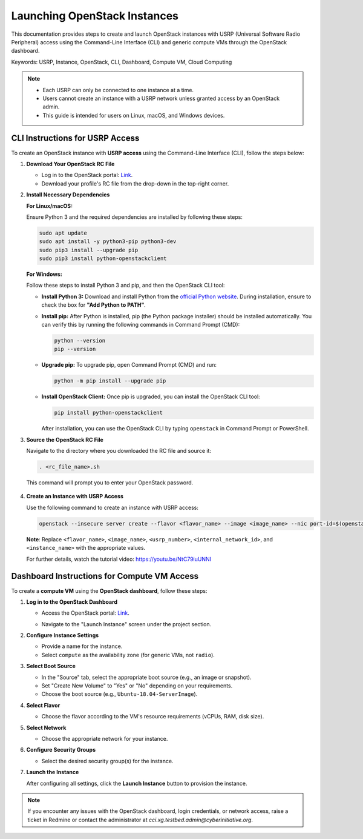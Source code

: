 Launching OpenStack Instances
=============================================================

This documentation provides steps to create and launch OpenStack instances with USRP (Universal Software Radio Peripheral) access using the Command-Line Interface (CLI) and generic compute VMs through the OpenStack dashboard.

Keywords: USRP, Instance, OpenStack, CLI, Dashboard, Compute VM, Cloud Computing

.. note::
    - Each USRP can only be connected to one instance at a time.
    - Users cannot create an instance with a USRP network unless granted access by an OpenStack admin.
    - This guide is intended for users on Linux, macOS, and Windows devices.

CLI Instructions for USRP Access
--------------------------------

To create an OpenStack instance with **USRP access** using the Command-Line Interface (CLI), follow the steps below:

1. **Download Your OpenStack RC File**

   - Log in to the OpenStack portal: `Link <https://portal.ccixgtestbed.org/auth/login>`_.
   - Download your profile's RC file from the drop-down in the top-right corner.

   .. image:: _static/rc_file.gif
      :align: center

2. **Install Necessary Dependencies**

   **For Linux/macOS:**

   Ensure Python 3 and the required dependencies are installed by following these steps:

   .. code-block:: bash

       sudo apt update
       sudo apt install -y python3-pip python3-dev
       sudo pip3 install --upgrade pip
       sudo pip3 install python-openstackclient

   **For Windows:**

   Follow these steps to install Python 3 and pip, and then the OpenStack CLI tool:

   - **Install Python 3:**  
     Download and install Python from the `official Python website <https://www.python.org>`_. During installation, ensure to check the box for **"Add Python to PATH"**.

   - **Install pip:**  
     After Python is installed, pip (the Python package installer) should be installed automatically. You can verify this by running the following commands in Command Prompt (CMD):

     .. code-block:: bash

         python --version
         pip --version

   - **Upgrade pip:**  
     To upgrade pip, open Command Prompt (CMD) and run:

     .. code-block:: bash

         python -m pip install --upgrade pip

   - **Install OpenStack Client:**  
     Once pip is upgraded, you can install the OpenStack CLI tool:

     .. code-block:: bash

         pip install python-openstackclient

     After installation, you can use the OpenStack CLI by typing ``openstack`` in Command Prompt or PowerShell.

3. **Source the OpenStack RC File**

   Navigate to the directory where you downloaded the RC file and source it:

   .. code-block:: bash

       . <rc_file_name>.sh

   This command will prompt you to enter your OpenStack password.

    .. image:: _static/rc_file_command_2.png
        :align: center
        :width: 550px

4. **Create an Instance with USRP Access**

   Use the following command to create an instance with USRP access:

   .. code-block:: bash

       openstack --insecure server create --flavor <flavor_name> --image <image_name> --nic port-id=$(openstack --insecure port list | grep <usrp_number> | awk '{print $2}') --nic net-id=<internal_network_id> --availability-zone radio <instance_name>

   **Note**: Replace ``<flavor_name>``, ``<image_name>``, ``<usrp_number>``, ``<internal_network_id>``, and ``<instance_name>`` with the appropriate values.

   For further details, watch the tutorial video: https://youtu.be/NtC79iuUNNI

Dashboard Instructions for Compute VM Access
--------------------------------------------

To create a **compute VM** using the **OpenStack dashboard**, follow these steps:

1. **Log in to the OpenStack Dashboard**

   - Access the OpenStack portal: `Link <https://portal.ccixgtestbed.org/auth/login>`_.

   .. image:: _static/instance-1.png
        :align: center
        :width: 650px

   - Navigate to the "Launch Instance" screen under the project section.

2. **Configure Instance Settings**

   - Provide a name for the instance.
   - Select ``compute`` as the availability zone (for generic VMs, not ``radio``).
   
   .. image:: _static/instance-2.png
        :align: center
        :width: 650px

3. **Select Boot Source**

   - In the "Source" tab, select the appropriate boot source (e.g., an image or snapshot).
   - Set "Create New Volume" to "Yes" or "No" depending on your requirements.
   - Choose the boot source (e.g., ``Ubuntu-18.04-ServerImage``).

   .. image:: _static/instance-3.png
        :align: center
        :width: 650px

4. **Select Flavor**

   - Choose the flavor according to the VM's resource requirements (vCPUs, RAM, disk size).

   .. image:: _static/instance-4.png
        :align: center
        :width: 650px

5. **Select Network**

   - Choose the appropriate network for your instance.

   .. image:: _static/instance-5.png
        :align: center
        :width: 650px

6. **Configure Security Groups**

   - Select the desired security group(s) for the instance.

   .. image:: _static/instance-6.png
        :align: center
        :width: 650px

7. **Launch the Instance**

   After configuring all settings, click the **Launch Instance** button to provision the instance.

   .. image:: _static/instance-7.png
        :align: center
        :width: 650px

.. note::
    If you encounter any issues with the OpenStack dashboard, login credentials, or network access, raise a ticket in Redmine or contact the administrator at `cci.xg.testbed.admin@cyberinitiative.org`.
